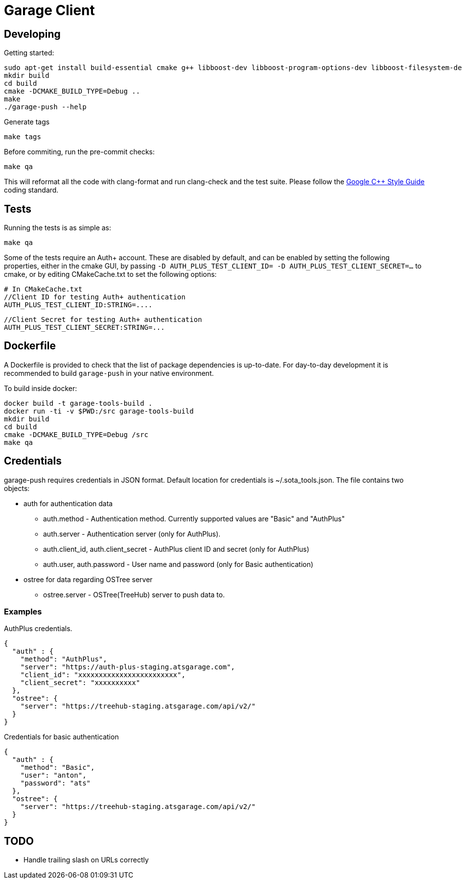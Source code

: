 # Garage Client

## Developing

Getting started:

    sudo apt-get install build-essential cmake g++ libboost-dev libboost-program-options-dev libboost-filesystem-dev libboost-system-dev libcurl4-gnutls-dev clang clang-format-3.6 ninja-build
    mkdir build
    cd build
    cmake -DCMAKE_BUILD_TYPE=Debug ..
    make
    ./garage-push --help

Generate tags

    make tags

Before commiting, run the pre-commit checks:

    make qa

This will reformat all the code with clang-format and run clang-check and the test suite.
Please follow the https://google.github.io/styleguide/cppguide.html[Google C++ Style Guide] coding standard.

## Tests

Running the tests is as simple as:

    make qa

Some of the tests require an Auth+ account. These are disabled by default, and can be enabled by setting the following properties, either in the cmake GUI, by passing `-D AUTH_PLUS_TEST_CLIENT_ID= -D AUTH_PLUS_TEST_CLIENT_SECRET=...` to cmake, or by editing CMakeCache.txt to set the following options:

    # In CMakeCache.txt
    //Client ID for testing Auth+ authentication
    AUTH_PLUS_TEST_CLIENT_ID:STRING=....

    //Client Secret for testing Auth+ authentication
    AUTH_PLUS_TEST_CLIENT_SECRET:STRING=...

## Dockerfile

A Dockerfile is provided to check that the list of package dependencies is
up-to-date.  For day-to-day development it is recommended to build
`garage-push` in your native environment.

To build inside docker:

    docker build -t garage-tools-build .
    docker run -ti -v $PWD:/src garage-tools-build
    mkdir build
    cd build
    cmake -DCMAKE_BUILD_TYPE=Debug /src
    make qa

## Credentials

garage-push requires credentials in JSON format. Default location for credentials is ~/.sota_tools.json. The file contains two objects:

* auth for authentication data
** auth.method - Authentication method. Currently supported values are "Basic" and "AuthPlus"
** auth.server - Authentication server (only for AuthPlus).
** auth.client_id, auth.client_secret - AuthPlus client ID and secret (only for AuthPlus)
** auth.user, auth.password - User name and password (only for Basic authentication)
* ostree for data regarding OSTree server
** ostree.server - OSTree(TreeHub) server to push data to.
   
### Examples
AuthPlus credentials.

  {
    "auth" : {
      "method": "AuthPlus",
      "server": "https://auth-plus-staging.atsgarage.com",
      "client_id": "xxxxxxxxxxxxxxxxxxxxxxxx",
      "client_secret": "xxxxxxxxxx"
    },
    "ostree": {
      "server": "https://treehub-staging.atsgarage.com/api/v2/"
    }
  }
  
Credentials for basic authentication

  {
    "auth" : {
      "method": "Basic",
      "user": "anton",
      "password": "ats"
    },
    "ostree": {
      "server": "https://treehub-staging.atsgarage.com/api/v2/"
    }
  }
  
## TODO

 - Handle trailing slash on URLs correctly

// vim: set tabstop=4 shiftwidth=4 expandtab:
